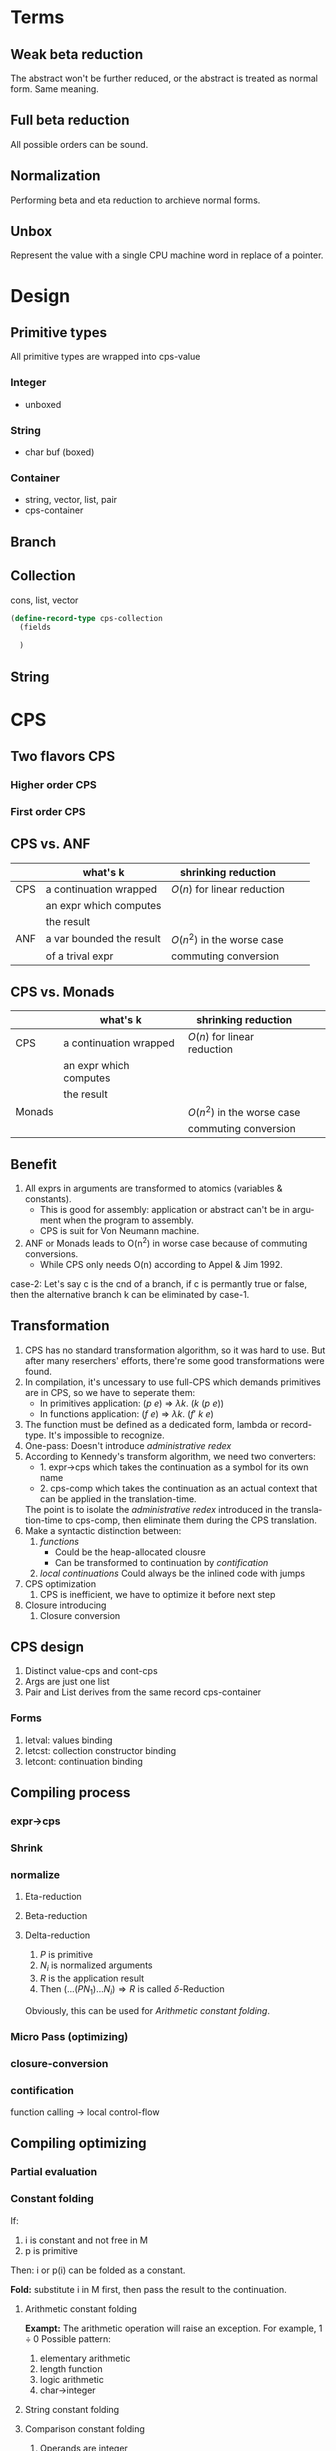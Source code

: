#+LATEX_CLASS: article
#+STARTUP: latexpreview
#+LANGUAGE: en
#+OPTIONS: toc:nil
#+OPTIONS: latex:t

#+LATEX_CLASS_OPTIONS: [a4paper,12pt,twocolumn]

#+LATEX_HEADER: \usepackage[lite,subscriptcorrection,slantedGreek,nofontinfo]{mtpro2}
#+LATEX_HEADER: \usepackage{listings}
#+LATEX_HEADER: \usepackage{color}
#+LATEX_HEADER: \usepackage{amsmath}
#+LATEX_HEADER: \lstset{language=Scheme,frame=lines}
#+LATEX_HEADER: \definecolor{codegreen}{rgb}{0,0.6,0}
#+LATEX_HEADER: \definecolor{codegray}{rgb}{0.5,0.5,0.5}
#+LATEX_HEADER: \definecolor{backcolour}{rgb}{0.95,0.95,0.92}
#+LATEX_HEADER: \title{Compile with CPS}

#+LATEX_HEADER: \author{Nala Ginrut}

#+AUTHOR:
#+DATE:
#+LATEX_HEADER: \maketitle

#+EXPORT_SELECT_TAGS: export
#+EXPORT_EXCLUDE_TAGS: noexport
#+STARTUP: indent

* Terms
** Weak beta reduction
   The abstract won't be further reduced, or the abstract is treated as normal form. Same meaning.
** Full beta reduction
   All possible orders can be sound.
** Normalization
   Performing beta and eta reduction to archieve normal forms.
** Unbox
Represent the value with a single CPU machine word in replace of a pointer.
* Design
** Primitive types
All primitive types are wrapped into cps-value
*** Integer
- unboxed
*** String
- char buf (boxed)
*** Container
- string, vector, list, pair
- cps-container
** Branch
** Collection
cons, list, vector
#+begin_src scheme
(define-record-type cps-collection
  (fields

  )
#+end_src
** String
* CPS
** Two flavors CPS
*** Higher order CPS
*** First order CPS
** CPS vs. ANF

|     | what's k                 | shrinking reduction         |   |   |
|-----+--------------------------+-----------------------------+---+---|
| CPS | a continuation wrapped   | $O(n)$ for linear reduction  |   |   |
|     | an expr which computes   |                             |   |   |
|     | the result               |                             |   |   |
|-----+--------------------------+-----------------------------+---+---|
| ANF | a var bounded the result | $O(n^2)$ in the worse case    |   |   |
|     | of a trival expr         | commuting conversion        |   |   |
|-----+--------------------------+-----------------------------+---+---|

** CPS vs. Monads

|        | what's k                 | shrinking reduction         |   |   |
|--------+--------------------------+-----------------------------+---+---|
| CPS    | a continuation wrapped   | $O(n)$ for linear reduction  |   |   |
|        | an expr which computes   |                             |   |   |
|        | the result               |                             |   |   |
|--------+--------------------------+-----------------------------+---+---|
| Monads |                          | $O(n^2)$ in the worse case    |   |   |
|        |                          | commuting conversion        |   |   |
|--------+--------------------------+-----------------------------+---+---|

** Benefit
   1. All exprs in arguments are transformed to atomics (variables & constants).
      - This is good for assembly: application or abstract can't be in argument when the program to assembly.
      - CPS is suit for Von Neumann machine.
   2. ANF or Monads leads to O(n^2) in worse case because of commuting conversions.
      - While CPS only needs O(n) according to Appel & Jim 1992.

   case-2: Let's say c is the cnd of a branch, if c is permantly true or false, then the alternative branch k can be eliminated by case-1.
** Transformation
   1. CPS has no standard transformation algorithm, so it was hard to use. But after many reserchers' efforts, there're some good transformations were found.
   2. In compilation, it's uncessary to use full-CPS which demands primitives are in CPS, so we have to seperate them:
      - In primitives application: $(p\ e)$ => $\lambda k.\ (k\ (p\ e))$
      - In functions application: $(f\ e)$ => $\lambda k.\ (f'\ k\ e)$

   3. The function must be defined as a dedicated form, lambda or record-type. It's impossible to recognize.
   4. One-pass: Doesn't introduce /administrative redex/
   5. According to Kennedy's transform algorithm, we need two converters:
      - 1. expr->cps which takes the continuation as a symbol for its own name
      - 2. cps-comp which takes the continuation as an actual context that can
           be applied in the translation-time.
      The point is to isolate the /administrative redex/ introduced in the translation-time to cps-comp, then eliminate them during the CPS translation.
   6. Make a syntactic distinction between:
      1. /functions/
         - Could be the heap-allocated clousre
         - Can be transformed to continuation by /contification/
      2. /local continuations/
         Could always be the inlined code with jumps
   7. CPS optimization
      1. CPS is inefficient, we have to optimize it before next step
   8. Closure introducing
      2. Closure conversion
** CPS design
1. Distinct value-cps and cont-cps
2. Args are just one list
3. Pair and List derives from the same record cps-container
*** Forms
1. letval: values binding
2. letcst: collection constructor binding
3. letcont: continuation binding
** Compiling process
*** expr->cps
*** Shrink
*** normalize
**** Eta-reduction
**** Beta-reduction
**** Delta-reduction
1. $P$ is primitive
2. $N_i$ is normalized arguments
3. $R$ is the application result
3. Then $(... (P N_1) ...N_i) \Rightarrow R$ is called $\delta$-Reduction
Obviously, this can be used for [[Arithmetic constant folding]].
*** Micro Pass (optimizing)
*** closure-conversion
*** contification
function calling -> local control-flow
** Compiling optimizing
*** Partial evaluation
*** Constant folding
If:
   1. i is constant and not free in M
   2. p is primitive
Then:
   i or p(i) can be folded as a constant.

*Fold:* substitute i in M first, then pass the result to the continuation.
**** Arithmetic constant folding
*Exampt:* The arithmetic operation will raise an exception. For example, $1\div0$
Possible pattern:
1. elementary arithmetic
2. length function
3. logic arithmetic
4. char->integer
**** String constant folding
**** Comparison constant folding
1. Operands are integer
2. The function is comparison operator
Can be further folding branching CPS in [[Dead code elimination]].
*** Copy propagation
*** Functions
If each continuation was named, then the copy-propagation of functions can be done by eta-reduction.
E.g:
    #+BEGIN_SRC scheme :exports code
    (let* ((f (lambda (x) (* x x)))
          (h (lambda (x) (f x)))
          (g (lambda (x k) (+ x (k 9)))))
      (+ 3 (g 8 h)))
      ;; h = f
      ;; 3 + 8 + h(9)
    #+END_SRC

We've noticed that h is actually the abstraction of f, so it obviously can be reduced by eta-reduction.
    #+BEGIN_SRC scheme :exports code
    (let* ((f (lambda (x) (* x x)))
           (g (lambda (x) (+ x (k 9)))))
      (+ 3 (g 8 f)))
    ;; 3 + 8 + f(9)
    #+END_SRC
*** Inlining
If we do beta-reduction on the function that only applied once in the context, then we can remove the definition of this function. This is called function-inlining.
Steps:
1. if M is bound to a function f
2. substitute f with M in the continuation
3. remove the definition of f.
*NOTE:* Usually, there must be an alpha-renaming step to make sure every variable is unique. Our CPS transformation has renamed each *fresh variable*, however, the original variable is not renamed.
**** What if we perform indiscriminate inlining?
1. Code blow-up
2. non-terminating compilation
*** Dead variable elimination
There're three conditions, if a variable:
1. won't raise an exception (by primitive type checking)
2. can't be modified (immutable)
3. never used
iff 1,2,3 meet, then this variable could be removed.

*** Dead code elimination
*** Flatten arguments
*** Flatten collection
*** Dropping unused arguments
*** Analysis of operation on the store
An assignment into the store followed by a fetch from the same location can be analyzed, eliminating the fetch.
1. fetch
2. store
Then fetch can be eliminated. This should be worth for embedded system.
*** Uncurrying
IMO, cps-fv is easier after uncurrying.
*** Case folding
Compile-time evaluation of case statements when the discriminant value can be statically determined.
*** Projection folding
Compile-time fetching of projections of record/collection when the record/collection can be statically determined.
** Shrink reduction
Jim & Appel described an efficient algorithm that performs(almost) all the possible shrink reductions, even cascading ones, in one linear-time pass.
This is aquasilinear timealgorithm: in lineartime, it typically reduces to shrink-normal form, but sometimesleaves a very small number of shrink redexes
to be reduced ina second pass, or very rarely in a third pass.
It includes:
1. [[Inlining]]
2. [[Dead variable elimination]]
3. [[Projection folding]]
4. [[Case folding]]
IN A ROW!
** About side-effects
   1. The side-effects in syntax won't be able to affect the optimizings, because they're explicit in the syntax, so we can handle them.
   2. Only side-effects in pritimitives should be considered.
